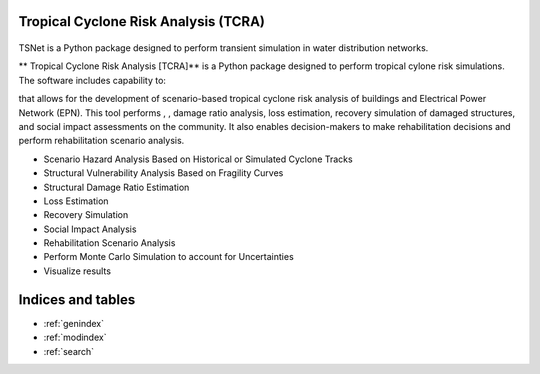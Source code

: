 Tropical Cyclone Risk Analysis (TCRA)
==============================================

.. figure:: figures/Framework.png
   :width: 500
   :alt: highlight


TSNet is a Python package designed to perform transient simulation in water
distribution networks. 


** Tropical Cyclone Risk Analysis [TCRA]** is a Python package designed to perform
tropical cylone risk simulations. The software includes capability to:

that allows for the development of scenario-based tropical cyclone risk analysis of buildings and Electrical Power Network (EPN). This tool performs , , damage ratio analysis, loss estimation, recovery simulation of damaged structures, and social impact assessments on the community. It also enables decision-makers to make rehabilitation decisions and perform rehabilitation scenario analysis.

* Scenario Hazard Analysis Based on Historical or Simulated Cyclone Tracks
* Structural Vulnerability Analysis Based on Fragility Curves
* Structural Damage Ratio Estimation
* Loss Estimation
* Recovery Simulation
* Social Impact Analysis
* Rehabilitation Scenario Analysis
* Perform Monte Carlo Simulation to account for Uncertainties
* Visualize results

Indices and tables
==================
* :ref:`genindex`
* :ref:`modindex`
* :ref:`search`
